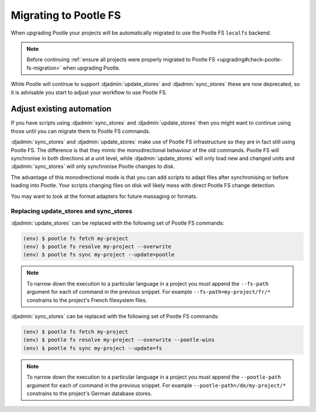 .. _migrate_to_pootle_fs:

Migrating to Pootle FS
======================

When upgrading Pootle your projects will be automatically migrated to use the
Pootle FS ``localfs`` backend.

.. note:: Before continuing :ref:`ensure all projects were properly migrated
   to Pootle FS <upgrading#check-pootle-fs-migration>` when upgrading Pootle.


While Pootle will continue to support :djadmin:`update_stores` and
:djadmin:`sync_stores` these are now deprecated, so it is advisable you start
to adjust your workflow to use Pootle FS.


.. _migrate_to_pootle_fs#adjust-existing-automation:

Adjust existing automation
--------------------------

If you have scripts using :djadmin:`sync_stores` and :djadmin:`update_stores`
then you might want to continue using those until you can migrate them to
Pootle FS commands.

:djadmin:`sync_stores` and :djadmin:`update_stores` make use of Pootle FS
infrastructure so they are in fact still using Pootle FS.  The difference is
that they mimic the monodirectional behaviour of the old commands.  Pootle FS
will synchronise in both directions at a unit level, while
:djadmin:`update_stores` will only load new and changed units and
:djadmin:`sync_stores` will only synchronise Pootle changes to disk.

The advantage of this monodirectional mode is that you can add scripts to adapt
files after synchronising or before loading into Pootle.  Your scripts changing
files on disk will likely mess with direct Pootle FS change detection.

You may want to look at the format adapters for future massaging or formats.


.. _migrate_to_pootle_fs#replacing-update_stores-and-sync_stores:

Replacing update_stores and sync_stores
^^^^^^^^^^^^^^^^^^^^^^^^^^^^^^^^^^^^^^^

:djadmin:`update_stores` can be replaced with the following set of Pootle FS
commands:

.. code-block:: console

    (env) $ pootle fs fetch my-project
    (env) $ pootle fs resolve my-project --overwrite
    (env) $ pootle fs sync my-project --update=pootle


.. note:: To narrow down the execution to a particular language in a project
   you must append the ``--fs-path`` argument for each of command in the
   previous snippet. For example ``--fs-path=my-project/fr/*`` constrains to
   the project's French filesystem files.


:djadmin:`sync_stores` can be replaced with the following set of Pootle FS
commands:

.. code-block:: console

    (env) $ pootle fs fetch my-project
    (env) $ pootle fs resolve my-project --overwrite --pootle-wins
    (env) $ pootle fs sync my-project --update=fs


.. note:: To narrow down the execution to a particular language in a project
   you must append the ``--pootle-path`` argument for each of command in the
   previous snippet. For example ``--pootle-path=/de/my-project/*`` constrains
   to the project's German database stores.

